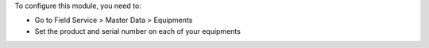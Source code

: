 To configure this module, you need to:

* Go to Field Service > Master Data > Equipments
* Set the product and serial number on each of your equipments
